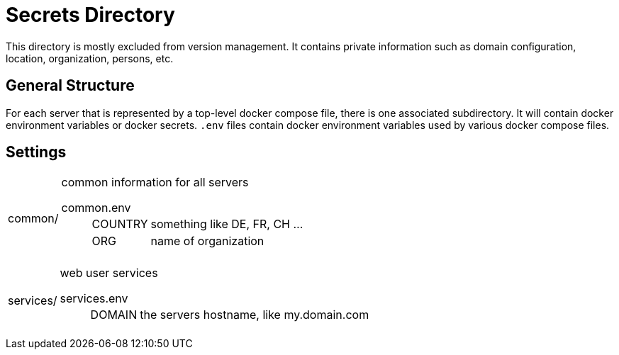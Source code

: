 = Secrets Directory

This directory is mostly excluded from version management. It contains private information such as domain configuration, location, organization, persons, etc.

== General Structure

For each server that is represented by a top-level docker compose file, there is one associated subdirectory. It will contain docker environment variables or docker secrets.
`.env` files contain docker environment variables used by various docker compose files.

== Settings

[horizontal]
common/:: common information for all servers

common.env:::
[horizontal]
COUNTRY:::: something like DE, FR, CH ...
ORG:::: name of organization

[horizontal]
services/:: web user services

services.env:::
[horizontal]
DOMAIN:::: the servers hostname, like my.domain.com
